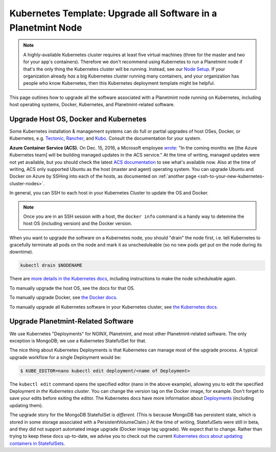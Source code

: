 
.. Copyright © 2020 Interplanetary Database Association e.V.,
   Planetmint and IPDB software contributors.
   SPDX-License-Identifier: (Apache-2.0 AND CC-BY-4.0)
   Code is Apache-2.0 and docs are CC-BY-4.0

Kubernetes Template: Upgrade all Software in a Planetmint Node
==============================================================

.. note::

   A highly-available Kubernetes cluster requires at least five virtual machines
   (three for the master and two for your app's containers).
   Therefore we don't recommend using Kubernetes to run a Planetmint node
   if that's the only thing the Kubernetes cluster will be running.
   Instead, see our `Node Setup <../../node_setup>`_.
   If your organization already *has* a big Kubernetes cluster running many containers,
   and your organization has people who know Kubernetes,
   then this Kubernetes deployment template might be helpful.

This page outlines how to upgrade all the software associated
with a Planetmint node running on Kubernetes,
including host operating systems, Docker, Kubernetes,
and Planetmint-related software.


Upgrade Host OS, Docker and Kubernetes
--------------------------------------

Some Kubernetes installation & management systems
can do full or partial upgrades of host OSes, Docker,
or Kubernetes, e.g.
`Tectonic <https://coreos.com/tectonic/>`_, 
`Rancher <https://docs.rancher.com/rancher/v1.5/en/>`_,
and 
`Kubo <https://pivotal.io/kubo>`_.
Consult the documentation for your system.

**Azure Container Service (ACS).**
On Dec. 15, 2016, a Microsoft employee
`wrote <https://github.com/colemickens/azure-kubernetes-status/issues/15#issuecomment-267453251>`_:
"In the coming months we [the Azure Kubernetes team] will be building managed updates in the ACS service."
At the time of writing, managed updates were not yet available,
but you should check the latest
`ACS documentation <https://docs.microsoft.com/en-us/azure/container-service/>`_
to see what's available now.
Also at the time of writing, ACS only supported Ubuntu
as the host (master and agent) operating system.
You can upgrade Ubuntu and Docker on Azure
by SSHing into each of the hosts,
as documented on 
:ref:`another page <ssh-to-your-new-kubernetes-cluster-nodes>`.

In general, you can SSH to each host in your Kubernetes Cluster
to update the OS and Docker.

.. note::

   Once you are in an SSH session with a host,
   the ``docker info`` command is a handy way to detemine the
   host OS (including version) and the Docker version.

When you want to upgrade the software on a Kubernetes node,
you should "drain" the node first,
i.e. tell Kubernetes to gracefully terminate all pods
on the node and mark it as unscheduleable
(so no new pods get put on the node during its downtime).

.. code::

   kubectl drain $NODENAME

There are `more details in the Kubernetes docs <https://kubernetes.io/docs/concepts/cluster-administration/cluster-management/#maintenance-on-a-node>`_,
including instructions to make the node scheduleable again.

To manually upgrade the host OS,
see the docs for that OS.

To manually upgrade Docker, see
`the Docker docs <https://docs.docker.com/>`_.

To manually upgrade all Kubernetes software in your Kubernetes cluster, see
`the Kubernetes docs <https://kubernetes.io/docs/admin/cluster-management/>`_.


Upgrade Planetmint-Related Software
-----------------------------------

We use Kubernetes "Deployments" for NGINX, Planetmint,
and most other Planetmint-related software.
The only exception is MongoDB; we use a Kubernetes
StatefulSet for that.

The nice thing about Kubernetes Deployments
is that Kubernetes can manage most of the upgrade process.
A typical upgrade workflow for a single Deployment would be:

.. code::

   $ KUBE_EDITOR=nano kubectl edit deployment/<name of Deployment>

The ``kubectl edit`` command
opens the specified editor (nano in the above example),
allowing you to edit the specified Deployment *in the Kubernetes cluster*.
You can change the version tag on the Docker image, for example. 
Don't forget to save your edits before exiting the editor.
The Kubernetes docs have more information about
`Deployments <https://kubernetes.io/docs/concepts/workloads/controllers/deployment/>`_ (including updating them).


The upgrade story for the MongoDB StatefulSet is *different*.
(This is because MongoDB has persistent state,
which is stored in some storage associated with a PersistentVolumeClaim.)
At the time of writing, StatefulSets were still in beta,
and they did not support automated image upgrade (Docker image tag upgrade).
We expect that to change.
Rather than trying to keep these docs up-to-date,
we advise you to check out the current
`Kubernetes docs about updating containers in StatefulSets
<https://kubernetes.io/docs/tutorials/stateful-application/basic-stateful-set/#updating-containers>`_.


